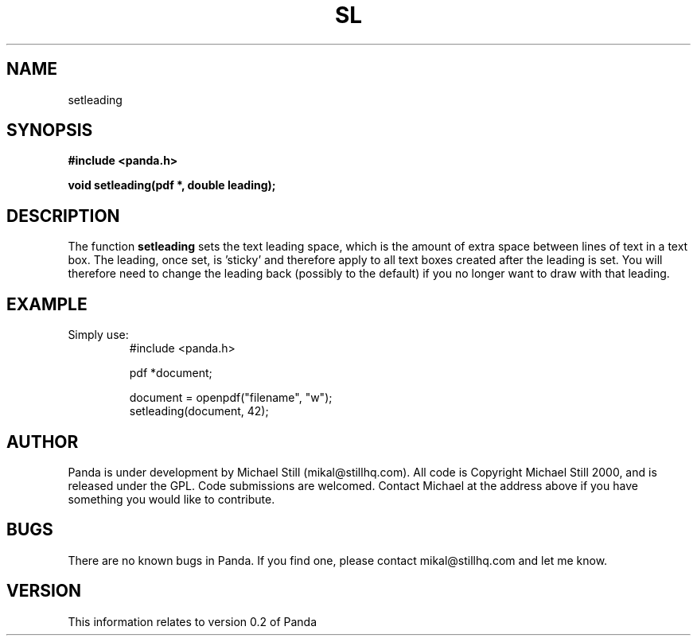 .\" Copyright (c) 2000 Michael Still (mikal@stillhq.com)
.\"
.\" This is free documentation; you can redistribute it and/or
.\" modify it under the terms of the GNU General Public License as
.\" published by the Free Software Foundation; either version 2 of
.\" the License, or (at your option) any later version.
.\"
.\" The GNU General Public License's references to "object code"
.\" and "executables" are to be interpreted as the output of any
.\" document formatting or typesetting system, including
.\" intermediate and printed output.
.\"
.\" This manual is distributed in the hope that it will be useful,
.\" but WITHOUT ANY WARRANTY; without even the implied warranty of
.\" MERCHANTABILITY or FITNESS FOR A PARTICULAR PURPOSE.  See the
.\" GNU General Public License for more details.
.\"
.\" You should have received a copy of the GNU General Public
.\" License along with this manual; if not, write to the Free
.\" Software Foundation, Inc., 59 Temple Place, Suite 330, Boston, MA 02111,
.\" USA.
.TH SL 3 "15 July 2000" "Panda PDF Generator" "Panda PDF Generator Programmer's Manual"
.SH NAME
setleading
.SH SYNOPSIS
.B #include <panda.h>
.sp
.BI "void setleading(pdf *, double leading);"
.SH DESCRIPTION
The function
.B setleading
sets the text leading space, which is the amount of extra space between lines of text in a text box. The leading, once set, is 'sticky' and therefore apply to all text boxes created after the leading is set. You will therefore need to change the leading back (possibly to the default) if you no longer want to draw with that leading.
.SH EXAMPLE
.br
Simply use:
.RS
.nf
#include <panda.h>

pdf *document;

document = openpdf("filename", "w");
setleading(document, 42);
.fi
.RE
.SH AUTHOR
.br
Panda is under development by Michael Still (mikal@stillhq.com). All code is Copyright Michael Still 2000, and is released under the GPL. Code submissions are welcomed. Contact Michael at the address above if you have something you would like to contribute.
.SH BUGS
.br
There are no known bugs in Panda. If you find one, please contact mikal@stillhq.com and let me know.
.SH VERSION
.br
This information relates to version 0.2 of Panda
